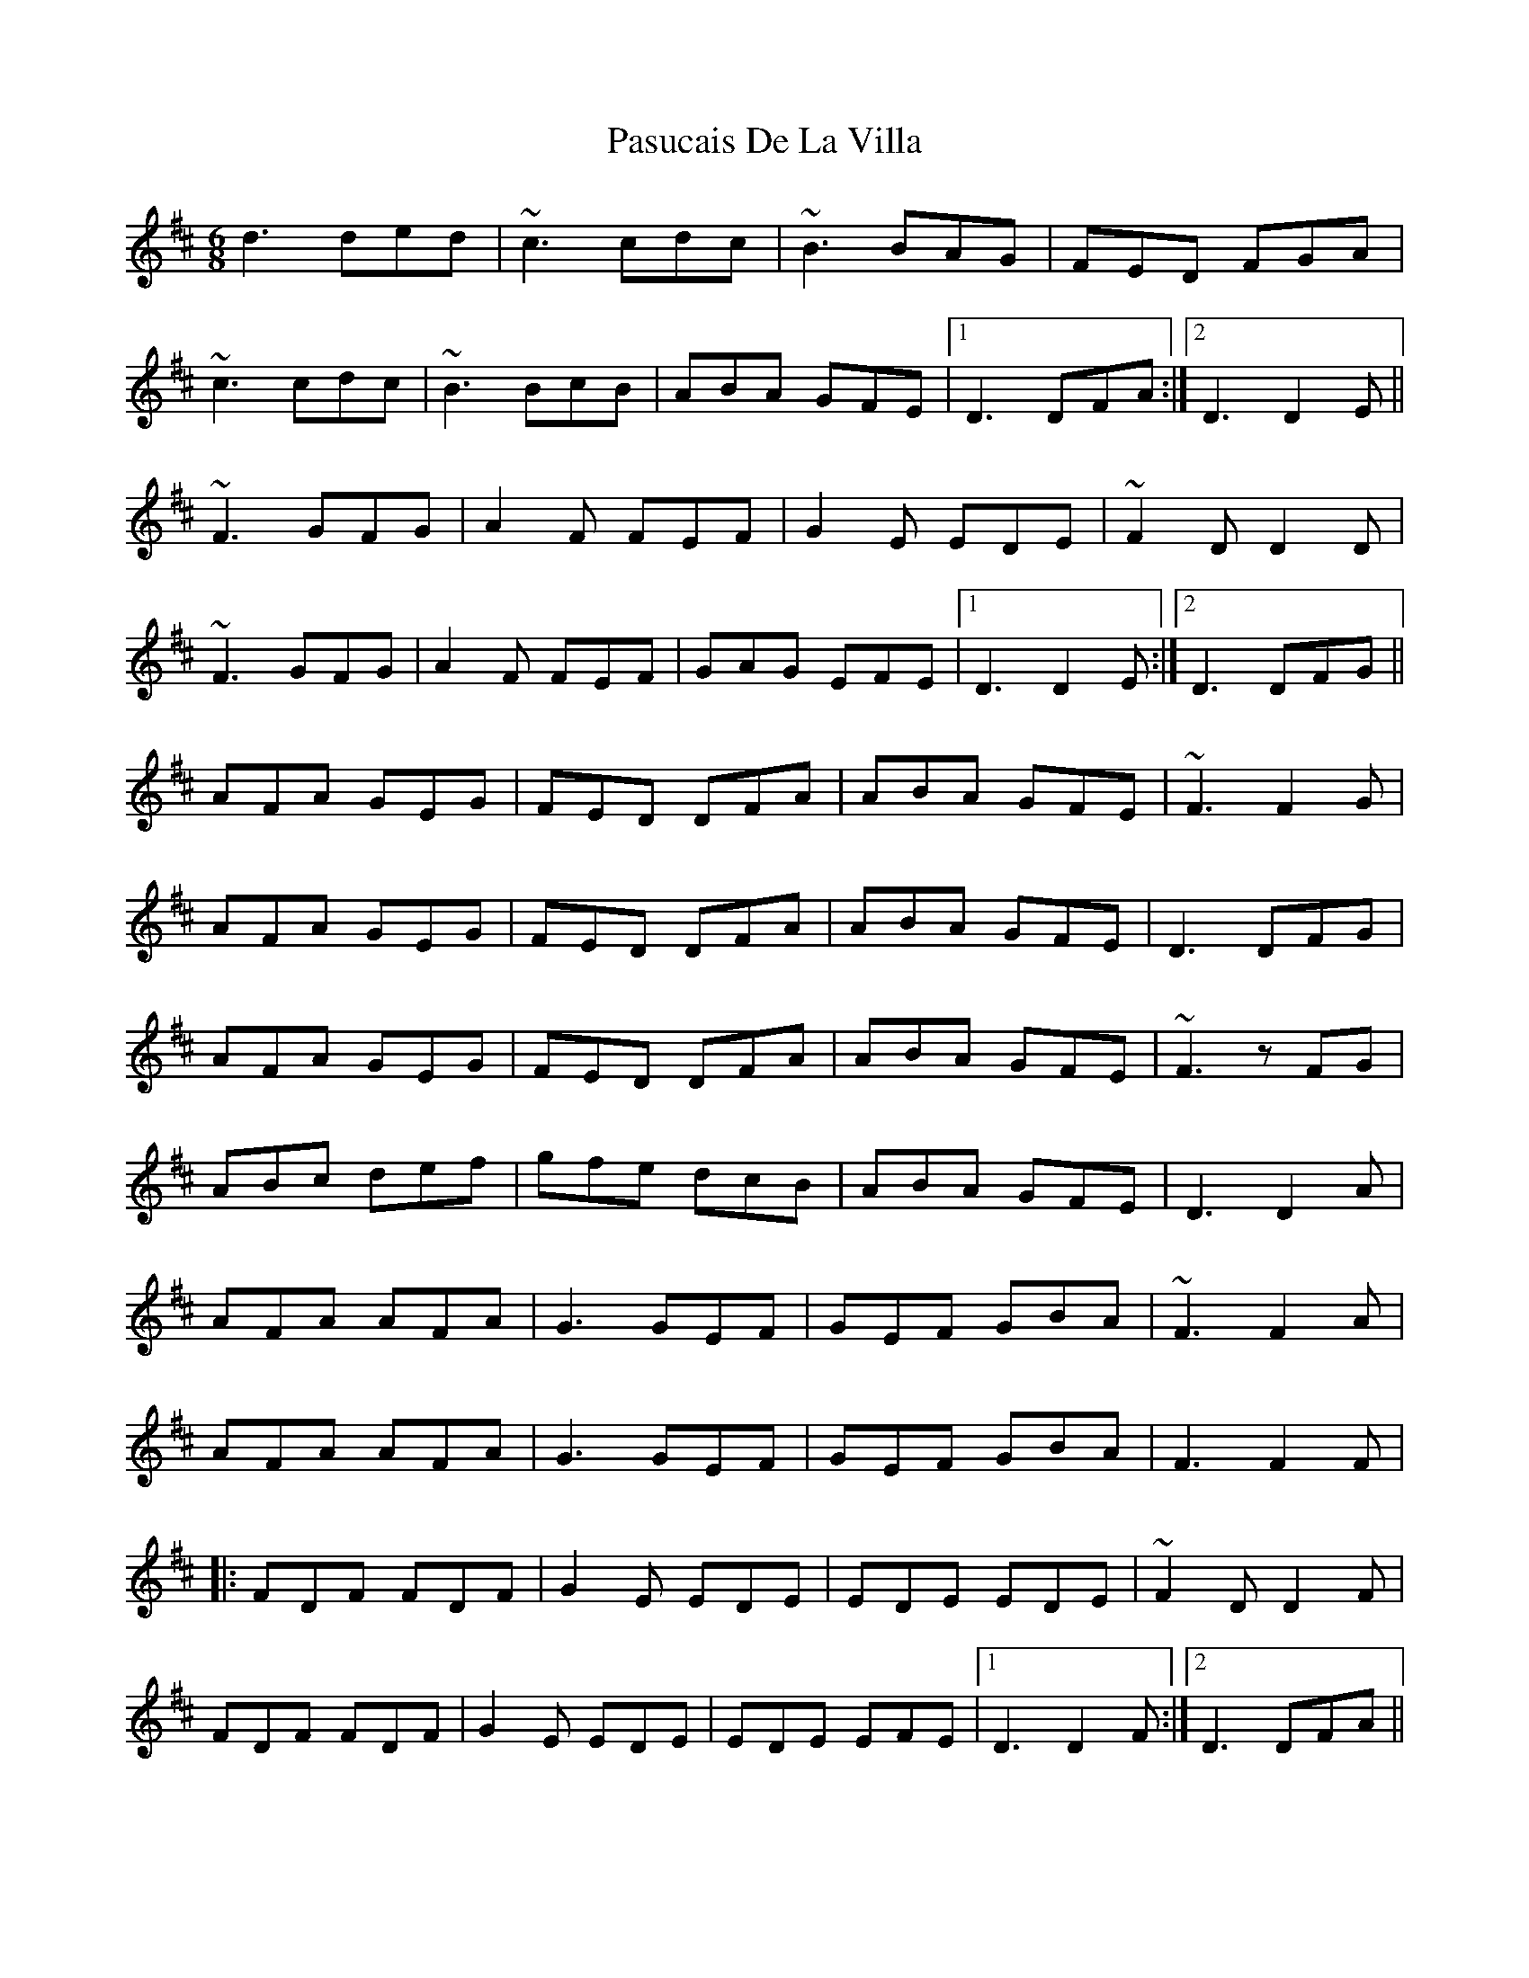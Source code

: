 X: 31713
T: Pasucais De La Villa
R: jig
M: 6/8
K: Dmajor
d3 ded|~c3 cdc|~B3 BAG|FED FGA|
~c3 cdc|~B3 BcB|ABA GFE|1 D3 DFA:|2 D3 D2 E||
~F3 GFG|A2 F FEF|G2 E EDE|~F2 D D2 D|
~F3 GFG|A2 F FEF|GAG EFE|1 D3 D2 E:|2 D3 DFG||
AFA GEG|FED DFA|ABA GFE|~F3 F2 G|
AFA GEG|FED DFA|ABA GFE|D3 DFG|
AFA GEG|FED DFA|ABA GFE|~F3 z FG|
ABc def|gfe dcB|ABA GFE|D3 D2 A|
AFA AFA|G3 GEF|GEF GBA|~F3 F2 A|
AFA AFA|G3 GEF|GEF GBA|F3 F2 F|
|:FDF FDF|G2 E EDE|EDE EDE|~F2 D D2 F|
FDF FDF|G2 E EDE|EDE EFE|1 D3 D2 F:|2 D3 DFA||

